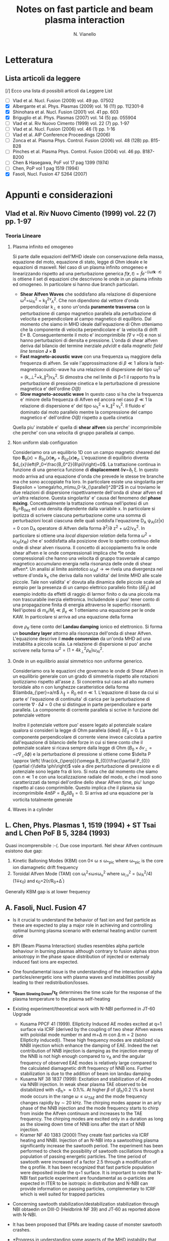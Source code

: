 # -*- coding: utf-8; -*-
#+STARTUP: hidestars
#+STARTUP: logdone
#+PROPERTY: Effort_ALL  0:10 0:20 0:30 1:00 2:00 4:00 6:00 8:00
#+COLUMNS: %38ITEM(Details) %TAGS(Context) %7TODO(To Do) %5Effort(Time){:} %6CLOCKSUM{Total}
#+PROPERTY: Effort_ALL 0 0:10 0:20 0:30 1:00 2:00 3:00 4:00 8:00
#+LaTeX_CLASS: article
#+LaTeX_HEADER: \usepackage{geometry}  
#+LaTeX_HEADER: \geometry{a4paper}   
#+LaTeX_HEADER: \usepackage{graphicx}
#+LaTeX_HEADER:\usepackage{amssymb}
#+LaTeX_HEADER:\usepackage{fontspec,lipsum}
#+LaTeX_HEADER:\defaultfontfeatures{Ligatures=TeX}
#+LaTeX_HEADER:\setromanfont{Minion Pro}
#+LaTeX_HEADER:\setsansfont{Myriad Pro}
#+OPTIONS: toc:nil num:nil
#+TITLE:     Notes on fast particle and beam plasma interaction
#+AUTHOR:    N. Vianello
#+EMAIL:     nicola.vianello@igi.cnr.it

* Letteratura
** Lista articoli da leggere
   [/] Ecco una lista di possibili articoli da Leggere 
   List 
   - [ ] Vlad et al. Nucl. Fusion (2009) vol. 49 pp. 07502
   - [X] Albergante et al. Phys. Plasmas (2009) vol. 16 (11) pp. 112301-8
   - [X] Shinohara et al. Nucl. Fusion (2001) vol. 41 pp. 603
   - [X] Briguglio et al. Phys. Plasmas (2007) vol. 14 (5) pp. 055904
   - [ ] Vlad et al. Riv Nuovo Cimento (1999) vol. 22 (7) pp. 1-97
   - [ ] Vlad et al. Nucl. Fusion (2006) vol. 46 (1) pp. 1-16
   - [ ] Vlad et al. AIP Conference Proceedings (2006)
   - [ ] Zonca et al. Plasma Phys. Control. Fusion (2006) vol. 48 (12B) pp. B15-B28
   - [ ] Pinches et al. Plasma Phys. Control. Fusion (2004) vol. 46 pp. B187-B200
   - [ ] Chen & Hasegawa, PoF vol 17 pag 1399 (1974)
   - [ ] Chen, PoP vol 1 pag 1519 (1994)
   - [X] Fasoli, Nucl. Fusion 47 S264 (2007)

* Appunti e considerazioni
** Vlad et al. Riv Nuovo Cimento (1999) vol. 22 (7) pp. 1-97
*** Teoria Lineare
**** Plasma infinito ed omogeneo
    Si parte dalle equazioni dell'MHD ideale con conservazione della massa, equazione del moto, equazione di stato, 
    legge di Ohm ideale e le equazioni di maxwell. 
    Nel caso di un plasma infinito omogeneo e linearizzando rispetto ad una perturbazione generica 
    $f(\mathbf{r},t)=\hat{f}e^{{-(i\omega t \mathbf{k}\cdot \mathbf{r})}}$ is ottiene il set di equazioni che descrivono le 
    onde in un plasma infinito ed omogeneo. In particolare si hanno due branch particolari.
    + *Shear Alfven Waves* che soddisfano alla relazione di
      dispersione \omega^2=\omega_A^2 = k_{\parallel}^2v_A^2. Che non
      dipendono dal vettore d'onda perpendicolar k_{\perp} e sono
      un'onda *puramente trasversa* con la perturbazione di campo
      magnetico parallela alla perturbazione di velocita e
      perpendicolare al campo magnetico di equilibrio. Dal momento che
      siamo in MHD ideale dall'equazione di Ohm otteniamo che la
      componente di velocita perpendicolare e' la velocita di drift
      E\times B. Conseguentemente il moto e' incomprimibile (\nabla v
      =0) e non si hanno perturbazioni di densita e pressione. L'onda
      di shear alfven deriva dal bilancio del termine inerziale
      $\rho dv/dt$ e dalla /magnetic field line tension/ $\mathbf{J}\times\mathbf{B}$
    + *Fast magneto-acoustic wave* con una frequenza \omega_f maggiore
      della frequenza di alfven. Se vale l'approssimazione di $\beta
      \ll 1$ allora la fast-magnetoacoustic-wave ha una relazione di
      dispersione del tipo \omega_f^2 =
      (k_\perp^2+k_\parallel^2)v_A^2. Si dimostra che nel limite di
      \beta<1 il rapporto fra la perturbazione di pressione cinetica e
      la perturbazione di pressione magnetica e' dell'ordine /O(\beta)/
    + *Slow magneto-acoustic wave* In questo caso si ha che la
      frequenza e' minore della frequenza di Alfven ed ancora nel caso
      $\beta \ll 1$ la relazione di dispersione e' del tipo \omega_s^2
      \approx k_\parallel^2 v_s^2. Il fluido e' dominato dal moto
      parallelo mentre la compressione del campo magnetico e'
      dell'ordine /O(\beta)/ rispetto a quella cinetica
    Quella piu' instabile e' quella di *shear alfven* sia perche'
    incomprimibile che perche' con una velocita di gruppo parallela al
    campo.

**** Non uniform slab configuration
    Consideriamo ora un equilibrio 1D con un campo magnetic sheared
    del tipo $\mathbf{B}_0(x)=B_{0y}(x)\mathbf{e}_y +
    B_{0z}(x)\mathbf{e}_z$. L'equazione di equilibrio diventa
    $d_{x}\left(P_0+\frac{B_0^2}{8\pi}\right)=0$. La trattazione
    continua in funzione di una generica funzione di *displacement*
    \delta\mathbf{v}=\partial_t \xi. In questo modo
    arriva ad una equazione d'onda che prevede le stesse tre branche
    ma che sono accoppiate fra loro. In particolare esiste una
    singolarita per $\epsilon = \omega\rho_m\mu_0-\k_{\parallel}^2B^2$
    in cui troviamo le due relazioni di dispersione rispettivamente
    dell'onda di shear alfven ed un'altra relazione. Questa
    singolarita' e' causa del fenomeno del *phase
    mixing*. Concettualmente la trattazione continua nell'ipotesi di
    un B_0=B_0e_z ed una densita dipendente dalla variabile x. In
    particolare si ipotizza di scrivere ciascuna perturbazione come
    una somma di perturbazioni locali ciascuna delle quali soddisfa
    l'equazione D_A \psi_{Al}(z|x) = 0 con D_A operatore di Alfven
    della forma \partial^2/\partial z^2 + \omega2/v_A^2. In
    particolare si ottiene una /local dispersion relation/ della forma
    $\omega^{2} = \omega_{Al} (x_{Rl})$ che e' soddisfatta alla
    posizione dove lo spettro continuo delle onde di shear alven
    risuona. Il concetto di accoppiamento fra le onde shear alfven e
    le onde compressionali implica che *le onde compressionali che
    hanno una velocita di gruppo trasversale al campo magnetico
    accumulano energia nella risonanza delle onde di shear alfven*. Un
    analisi al limite asintotico $\omega_{Al}t \longrightarrow \infty$
    rivela una divergenza nel vettore d'onda k_x che deriva dalla non
    validita' del limite MHD alle scale piccole. Tale non validita' e'
    dovuta alla dinamica delle piccole scale ad esmpio per la presenza
    di un campo elettrico parallelo finito ($\delta E_{\parallel}$) ad
    esempio indotto da effetti di raggio di larmor finito o da una
    piccola ma non trascurabile inerzia elettronica. Includendole si
    puo' tener conto di una propagazione finita di energia attraverso
    le superfici risonanti. Nell'ipotesi di $m_e/M_i \ll \beta_{e} \ll
    1$ otteniamo una equazione per le onde KAW. In particolare si
    arriva ad una equazione della forma

    \begin{equation}
    [4\omega^{2}\nabla_{\perp}^{2}\rho_{K}\nabla_{\perl}^{2}+\nabla_{\perp}\cdot\epsilon_{Al}\nabla_{\perp}]\hat{\xi_{xl}}=0
    \end{equation}
    dove $\rho_{K}$ tiene conto del *Landau damping* ionico ed
    elettronico. Si forma un *boundary layer* attorno alla risonanza
    dell'onda di shear Alfven. L'equazione descrive il *mode
    conversion* da un'onda MHD ad una instabilita a piccola scala. La
    relazione di dispersione si puo' anche scrivere nella forma $\omega^{2}=(1+4k_{\perp}^{2}\rho_{K})\omega_{Al}^{2}$.

**** Onde in un equilibrio assial simmetrico non uniforme generico.
    Consideriamo ora le equazioni che governano le onde di Shear Alfven
    in un equilibrio generale con un grado di simmetria rispetto alle
    rotazioni ipotizziamo rispetto all'asse z. Si concentra sul caso
    ad alto numero toroidale alto n con lunghezze caratteristice della
    forma $\lambda_{\per}=a/n$ $\lambda_{\parallel}=R_0$ ed $n \ll
    1$. L'equazione di base da cui si parte e' l'equazione di
    continuita' di carica per la perturbazione di corrente
    $\nabla\cdot \delta\mathbf{J} = 0$ che si distingue in parte
    perpendicolare e parte parallela. La componente di corrente
    parallela si scrive in funzione del potenziale vettore 

    \begin{equation}
    \delta J_{\parallel} = -\frac{c}{4\pi}\nabla_{\perp}^{2}\delta
    A_{\parallel} (1+O (\frac{a}{nR_{0}}))
    \end{equation}
    Inoltre il potenziale vettore puo' essere legato al potenziale
    scalare qualora si consideri la legge di Ohm parallela (ideal)
    $\delta E_{\parallel} = 0$. La componente perpendicolare di
    corrente viene invece calcolata a partire dall'equazione di
    bilancio delle forze in cui si tiene conto che il potenziale
    scalare si ricava sempre dalla legge di Ohm ($B_0\times\delta
    v_{\perp} = -c\nabla_{\perp}\delta\phi)$ e la perturbazione di
    pressione si ottiene come $\delta P \approx \left(
    \frac{ck_{\perp}}{\omega B_{0}}\frac{\partial P_{0}}{\partial
    r}\delta \phi\right)$ vale a dire perturbazione di pressione e di
    potenziale sono legate fra di loro. Si nota che dal momento che
    siamo con $n \ll 1$ e con una localizzazione radiale del modo, e
    che i modi sono caratterizzati da tempi dell'ordine dello shear
    Alfven time, piu' lungo rispetto al caso comprimibile. Questo
    implica che il plasma sia incomprimibile $4\pi \delta P =
    B_{0}\delta B_{\parallel}=0$. Si arriva ad una equazione per la
    vorticita totalmente generale

    \begin{equation}
    B_{0}\hat{\mathbf{b}}\cdot\nabla\left[\frac{1}{B_{0}}\nabla_{\perp}^{2}\hat{\mathbf{b}}\cdot\nabla\delta\phi\right] + 
    \nabla\cdot\left[\frac{4\pi\rho_{0}}{B_{0}^{2}}\omega^{2}\nabla_{\perp}\delta\phi\right]-
    8\pi\mathbf{k}\times\frac{\mathbf{B}_{0}}{B_{0}^{2}}\cdot\nabla_{\perp}\left[\left(\frac{\mathbf{B}_{0}\times\nabla
    P_{0}}{B_{0^{2}}}\right)\cdot\nabla_{\perp}\delta\phi\right]=0
    \end{equation}

**** Waves in a cylinder
** L. Chen, Phys. Plasmas 1, 1519 (1994) + ST Tsai and L Chen PoF B 5, 3284 (1993)
Quasi incomprensibile :-(.
Due cose importanti. Nel shear Alfven continuum esistono due gap:
1. Kinetic Balloning Modes (KBM) con 0\leq \omega \leq \omega_{*pic}
   where \omega_{*pic} is the core ion diamagnetic drift frequency
2. Toroidal Alfven Mode (TAM) con \omega_l^2\leq\omega\leq\omega_u^2
   where \omega_{l,u}^2 = (\omega_A^2/4)(1\mp\epsilon_0) and \epsilon_0=2(r/R_0+\Delta^{'})
Generally KBM gap is at lower frequency
** A. Fasoli, Nucl. Fusion 47
- Is it crucial to understand the behavior of fast ion and fast
  particle as these are expected to play a major role in achieving and
  controlling optimal burning plasma scenario with external heating
  and/or current drive
- BPI (Beam Plasma Interaction) studies resembles alpha particle
  behaviour in burning plasmas although contrary to fusion alphas
  stron anisotropy in the phase space distribution of injected or
  externaly induced fast ions are expected.
- One foundamental issue is the understanding of the interaction of
  alpha particles/energetic ions with plasma waves and instabilities
  possibly leading to their redistribution/losses.
- *\tau_{Beam Slowing Down}/\tau_E* determines the time scale for the
  response of the plasma temperature to the plasma self-heating
- Existing experiment/theoretical work with N-NBI performed in JT-60 Upgrade
  + Kusama PPCF 41 (1999). Ellipticity Induced AE modes excited at q=1
    surface via ICRF (derived by the coupling of two shear Alfven
    waves with poloidal mode number m and m+\Delta m con \Delta m = 2
    (sono Ellipticity induced)). These high frequency modes are stabilized via
    NNBI injection which enhance the damping of EAE. Indeed the net
    contribution of NNB injection is damping as the injection energy
    of the NNB is not high enough compared to v_A and the angular
    frequency of observed EAE modes is relatively large compared to
    the calculated diamagnetic drift frequency of NNB ions. Further
    stabilization is due to the addition of beam ion landau damping
  + Kusama NF 38 1837 (1999): Excitation and stabilization of AE modes
    via NNBI injection. In weak shear plasma TAE observed to be
    distabilized with <\beta_h> \approx 0.1\%. At higher $\beta$ of
    $\langle\beta_{h}\rangle 0.2$ \% a burst mode occurs in the range
    $\omega \leq \omega_{TAE}$ and the mode frequency changes rapidly
    by $\sim$ 20 kHz. The chirping modes appear in an arly phase of
    the NNB injection and the mode frequency starts to chirp from
    inside the Alfven continuum and increases to the TAE
    frequency. The chirping modes are excited only in a duration as
    long as the slowing down time of NNB ions after the start of NNB injection.
  + Kramer NF 40 1383 (2000):They create fast particles via ICRF
    heating and NNBI. Injection of an N-NBI into a sawtoothing plasma
    significantly increase the sawtooth period. The experiment has
    been performed to check the possibility of sawtooth oscillations
    through a population of passing energetic particles. The time
    period of sawtooth were increased of a factor 2.5 through a
    modification of the q profile. It has been recognized that fast
    particle population were deposited inside the q=1 surface. It is
    important to note that N-NBI fast particle experiment are
    foundamental as \alpha-particles are expected in ITER to be
    isotropic in distribution and N-NBI can provide information on
    passing particles, complementary to ICRF which is well suited for
    trapped particles
- Concerning sawtooth stabilization/destabilization stabilization
  through NBI obtaedin on DIII-D (Heidbrink NF 39) and JT-60 as
  reported above with N-NBI.
- It has been proposed that EPMs are leading cause of monster sawtooth crashes.
- *Progress in understanding some aspects of the MHD instability that
  leads to sawtooth has been sufficiently progreded to allow scenarios
  for controlling the sawtooth period to be designed theoretically and
  experimentally implemented*
- However as fast particles strongly stabilize sawteeth, long sawtooth
  periods are expected to lead to large crashes that can trigger NTMs
  also at relatively small beta.
- Large fast particle pressure in the plasma core can directly lead to
  *fishbones instabilities*. The fishbones are observed to trigger
  sawteeth, to eject different types of fast ions or are observed to
  trigger NTM.
- To be explored the effect of background turbulence on fast ions
- The presence of energetic ions in tokamak can results in various
  instabilities with frequency ranging from almost zero to harmonics
  of ion ion cyclotron frequency
- Typically instabilities in the Alfven frequency range are driven by
  fast-ion pressure gradient and may lead to the spatial
  redistribution or losses of fast ions whereas instabilites at higher
  current are generally driven by velocity space gradients.
- *AE instabilites are th most efficient in transporting energetic ions*
- To become unstable the drive from energetic ions has to exceed the
  global damping from background thermal plasma and the fast ions themeseves.
  \begin{equation*}
  \gamma =
  (\omega_{*}-\omega)F(v_{fast}/v_{Alfven})G(\Delta_{b}/\Delta_{m})
  \end{equation*}
  where $\omega_{*}$ is the fast-ion diamagnetic frequency. The function
  $F$ depends on the shape of fast-ion distribution and the function
  $G$ on the value of the orbit width parameter $\Delta_b \simeq
  q\rho_{fast}$ with respect to the radail scale of the mode with
  poloidal harmonic $m$. The function G assumes different values
  according to
  + $G=1$ if \Delta_b < (r/R)\Delta_m
  + $G = \mathcal{O}(m^{-1})$ if $r/R\Delta_m < \Delta_b <
    \Delta_m$. This is the regimes which gives the most unstable
    toroidal mode number and determines the maximum grow rate  for
    $k_{\perp}\rho_{fast}\approx 1$
  + $G=\mathcal{O}(m^{-2})$ if \Delta_b > \Delta_m
- First condition for AE to be unstable is $\omega < \omega_{*}$ which
  is general not realized for backgroun thermal ion in ITER relevant
  condition. Thus ion Landau damping is the main damping mechanism for
  low frequency AE in burning plasma with relatively high $\beta_i$. But
  for hihger frequency electron Landau damping becomes effective with 
  \begin{equation*}
  \gamma/\omega \sim (k_{\perp}\rho_{s})^{2} \exp(-[v_{A}/v_{e}]^{2})
  \end{equation*}
  The electron Landau damping becomes effective because of parallel
  electric field as large wave vector k_{\perp} account for a parallel
  electric field via Faraday's (k_{\perp}\times B \sim
  E_{\parallel}). Electron Landau damping contributes to the
  stabilization of AEs at high-n whereas in burning plasma condition
  even moderate n's (5-10) at the plasma edge are stabilized
- *Inconsistency between fluid and gyrokinetic codes in estimating
  continuum damping*
- From previous ITER Physics Database the main AE instabilities are
  observed to be due to plasma current and density profiles (GAEs) to
  the shape (TAE, EAE) and to kinetic effects (KAE, KTAE) but all
  these have been derived in conventionally positive shear scenario.
- Advanced Tokamak scenario with reversed shear operation reveals new
  type of instabilities as RSAEs (also known as Alfven Cascades). In
  this case two RSAE eigenmodes chirps in frequency with a chirping
  velocity proportional to the toroidal mode number $\partial_t f
  \propto n$ and merge into a TAE. The equation governing this merging
  is 
  \begin{align*}
  f_{RSAE}\simeq (n-m/q_{min})v_{A}/(2\pi R) \\
  f_{RSAE}\simeq ((m+1)/q-n)v_{A}/(2\pi R) \\
  f_{TAE} \simeq v_{A}/(4\pi q_{TAE}R) \qquad q_{TAE}=(m-1/2)/n
  \end{align*}
  RSAEs appears in advanced tokamak scenario driven by high-energy
  hydrogen minority ions and developes with a large spectrum of n numbers
- Stability of the mode determined by the balance between driving and
  damping mechanism which should be determined indipendently. This
  motivates dedicated active diagnostic system for the excitation and
  detection of MHD modes in the Alfven frequency range
- Collective effects are primarily due to modes pertaining to Alfven
  branch as these waves have group velocity in the parallel direction
  with velocities of the order of v_A and can thus resonantly
  interacts with MeV ions
- Excitation mechanism for these modes are provided by transit and
  precession-bounce resonances













** Schema generale nota
Beam-Plasma interaction and generally fast ion dynamics in burning
plasma condition should concentrate on different topics:
1. Interaction with low frequency MHD modes (kink, tearing, fishbones
   and sawteeth)
2. Kinetic balloning & localized interchange
3. High frequency AE modes in the linear phase
4. High frequency AE modes and EPM modes in the non-linear regimes
   which is generally accompained by fast particle convective
   transport and redistribution on fast time scales. Very important
   accessing the role of these instabilities in the fast particle
   redistribution is essential for using fast-particle-wave
   interaction as a tool for plasma control
5. Accessing the role of background turbulence in fast particle
   redistribution is one topics to be addresses

** Codici Utilizzati nei vari lavori
- [ ] Gyro-kinetic PENN (A.Fasoli NF 47)
- [ ] TASK/WM
- [ ] NOVA-K (global wave field)
- [ ] PENN (global wave field)
- [ ] CASTOR-K (global wave field, based on reduced kinetic mode)
- [ ] LIGKA Code (gyrokinetic)
